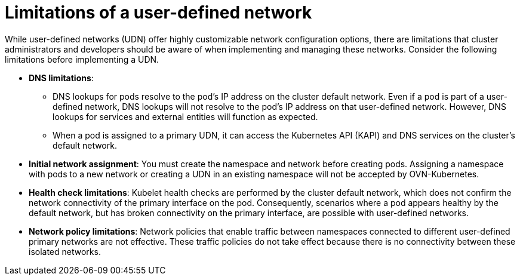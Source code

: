 //module included in the following assembly:
//
// * networking/multiple_networks/primary_networks/about-user-defined-networks.adoc

:_mod-docs-content-type: CONCEPT
[id="limitations-for-udn_{context}"]
= Limitations of a user-defined network

While user-defined networks (UDN) offer highly customizable network configuration options, there are limitations that cluster administrators and developers should be aware of when implementing and managing these networks. Consider the following limitations before implementing a UDN.

//Check on the removal of the DNS limitation for 4.18 or 4.17.z.
* *DNS limitations*:
** DNS lookups for pods resolve to the pod's IP address on the cluster default network. Even if a pod is part of a user-defined network, DNS lookups will not resolve to the pod's IP address on that user-defined network. However, DNS lookups for services and external entities will function as expected.
** When a pod is assigned to a primary UDN, it can access the Kubernetes API (KAPI) and DNS services on the cluster's default network.

* *Initial network assignment*: You must create the namespace and network before creating pods. Assigning a namespace with pods to a new network or creating a UDN in an existing namespace will not be accepted by OVN-Kubernetes.

//Check in 4.18 or 4.17.z for this capability.
//* *Service reachability*: Services created in namespaces that are served by the UDN are only accessible by namespaces connected to the UDN. Services in a UDN are reachable by other namespaces that share the same network. This can limit the flexibility of services across different networks.

* *Health check limitations*: Kubelet health checks are performed by the cluster default network, which does not confirm the network connectivity of the primary interface on the pod. Consequently, scenarios where a pod appears healthy by the default network, but has broken connectivity on the primary interface, are possible with user-defined networks.

* *Network policy limitations*: Network policies that enable traffic between namespaces connected to different user-defined primary networks are not effective. These traffic policies do not take effect because there is no connectivity between these isolated networks.
